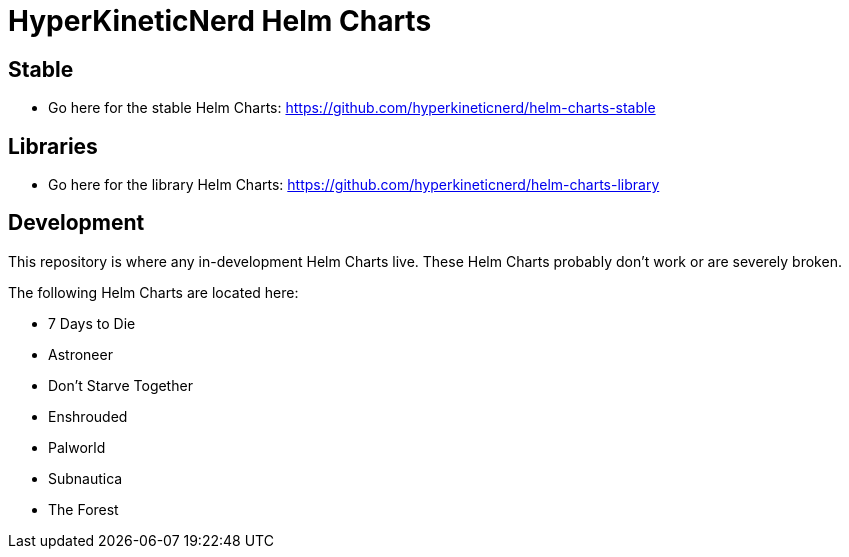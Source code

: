 = HyperKineticNerd Helm Charts

== Stable

* Go here for the stable Helm Charts: https://github.com/hyperkineticnerd/helm-charts-stable

== Libraries

* Go here for the library Helm Charts: https://github.com/hyperkineticnerd/helm-charts-library

== Development

This repository is where any in-development Helm Charts live. These Helm Charts probably don't work or are severely broken.

The following Helm Charts are located here:

* 7 Days to Die
* Astroneer
* Don't Starve Together
* Enshrouded
* Palworld
* Subnautica
* The Forest
